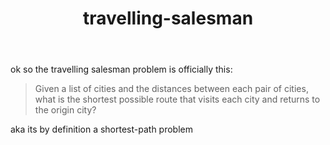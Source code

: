 # _*_ mode:org _*_
#+TITLE: travelling-salesman
#+STARTUP: indent
#+OPTIONS: toc:nil

ok so the travelling salesman problem is officially this:

#+BEGIN_QUOTE
Given a list of cities and the distances between each pair of cities,
what is the shortest possible route that visits each city and returns
to the origin city?
#+END_QUOTE


aka its by definition a shortest-path problem



















# Local Variables:
# eval: (wiki-mode)
# End:
